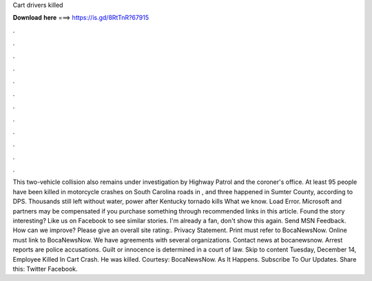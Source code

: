 Cart drivers killed

𝐃𝐨𝐰𝐧𝐥𝐨𝐚𝐝 𝐡𝐞𝐫𝐞 ===> https://is.gd/8RtTnR?67915

.

.

.

.

.

.

.

.

.

.

.

.

This two-vehicle collision also remains under investigation by Highway Patrol and the coroner's office. At least 95 people have been killed in motorcycle crashes on South Carolina roads in , and three happened in Sumter County, according to DPS. Thousands still left without water, power after Kentucky tornado kills What we know. Load Error. Microsoft and partners may be compensated if you purchase something through recommended links in this article.
Found the story interesting? Like us on Facebook to see similar stories. I'm already a fan, don't show this again. Send MSN Feedback. How can we improve? Please give an overall site rating:. Privacy Statement. Print must refer to BocaNewsNow. Online must link to BocaNewsNow. We have agreements with several organizations.
Contact news at bocanewsnow. Arrest reports are police accusations. Guilt or innocence is determined in a court of law. Skip to content Tuesday, December 14,  Employee Killed In Cart Crash. He was killed. Courtesy: BocaNewsNow. As It Happens. Subscribe To Our Updates. Share this: Twitter Facebook.